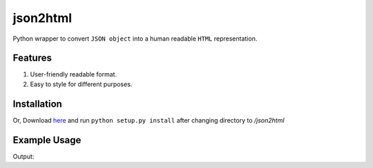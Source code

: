 json2html
=========

Python wrapper to convert ``JSON object`` into a human readable ``HTML`` representation.

Features
--------

1. User-friendly readable format.
2. Easy to style for different purposes.

Installation
-------------

.. code-block:: bash
    $ pip install json2html
Or, Download `here <https://github.com/afzalimdad9/json2html/tarball/0.1>`_ and run ``python setup.py install`` after changing directory to `/json2html`

Example Usage
-------------

.. code-block:: python
    from json2html import *
    json2html = convert(json = {'name':'afzalimdad9','age':'21'})

Output:

.. code-block:: bash 
    <table border="1"><tr><th>age</th><td>21</td></tr><tr><th>name</th><td>afzalimdad9</td></tr></table>

